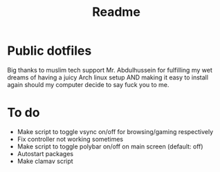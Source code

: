 #+TITLE: Readme

* Public dotfiles
Big thanks to muslim tech support Mr. Abdulhussein for fulfilling my wet dreams of having a juicy Arch linux setup AND making it easy to install again should my computer decide to say fuck you to me.

* To do
- Make script to toggle vsync on/off for browsing/gaming respectively
- Fix controller not working sometimes
- Make script to toggle polybar on/off on main screen (default: off)
- Autostart packages
- Make clamav script
